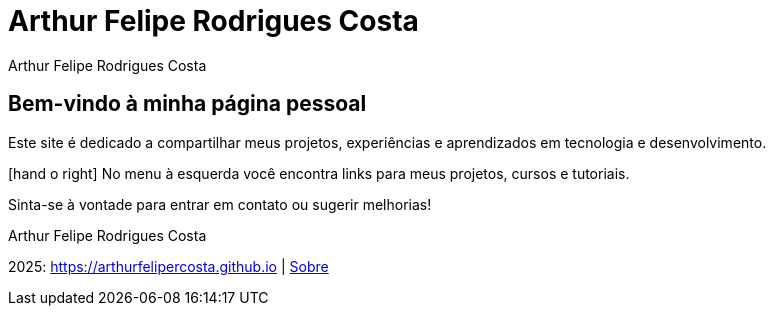 = Arthur Felipe Rodrigues Costa
:icons: font
:!sectnums:
:stylesheet: custom.css
:linkcss:
:copycss:

++++
<!-- Header personalizado -->
<div class="portfolio-header">
  <span class="portfolio-title">Arthur Felipe Rodrigues Costa</span>
  <span class="portfolio-icons">
    <i class="fa fa-user"></i>
    <i class="fa fa-pencil"></i>
    <i class="fa fa-envelope"></i>
  </span>
</div>
++++

[.portfolio-main]
== Bem-vindo à minha página pessoal

Este site é dedicado a compartilhar meus projetos, experiências e aprendizados em tecnologia e desenvolvimento.

[.portfolio-highlight]
icon:hand-o-right[] No menu à esquerda você encontra links para meus projetos, cursos e tutoriais.

Sinta-se à vontade para entrar em contato ou sugerir melhorias!

Arthur Felipe Rodrigues Costa

++++
<!-- Ícones Sociais -->
<div class="portfolio-social">
  <a href="https://github.com/arthurfelipercosta" target="_blank"><i class="fa fa-github"></i></a>
  <a href="mailto:arthurfelipercosta@gmail.com"><i class="fa fa-envelope"></i></a>
  <a href="https://linkedin.com/in/arthurfrc" target="_blank"><i class="fa fa-linkedin"></i></a>
</div>
++++

[.portfolio-footer]
2025: https://arthurfelipercosta.github.io | link:about.html[Sobre]